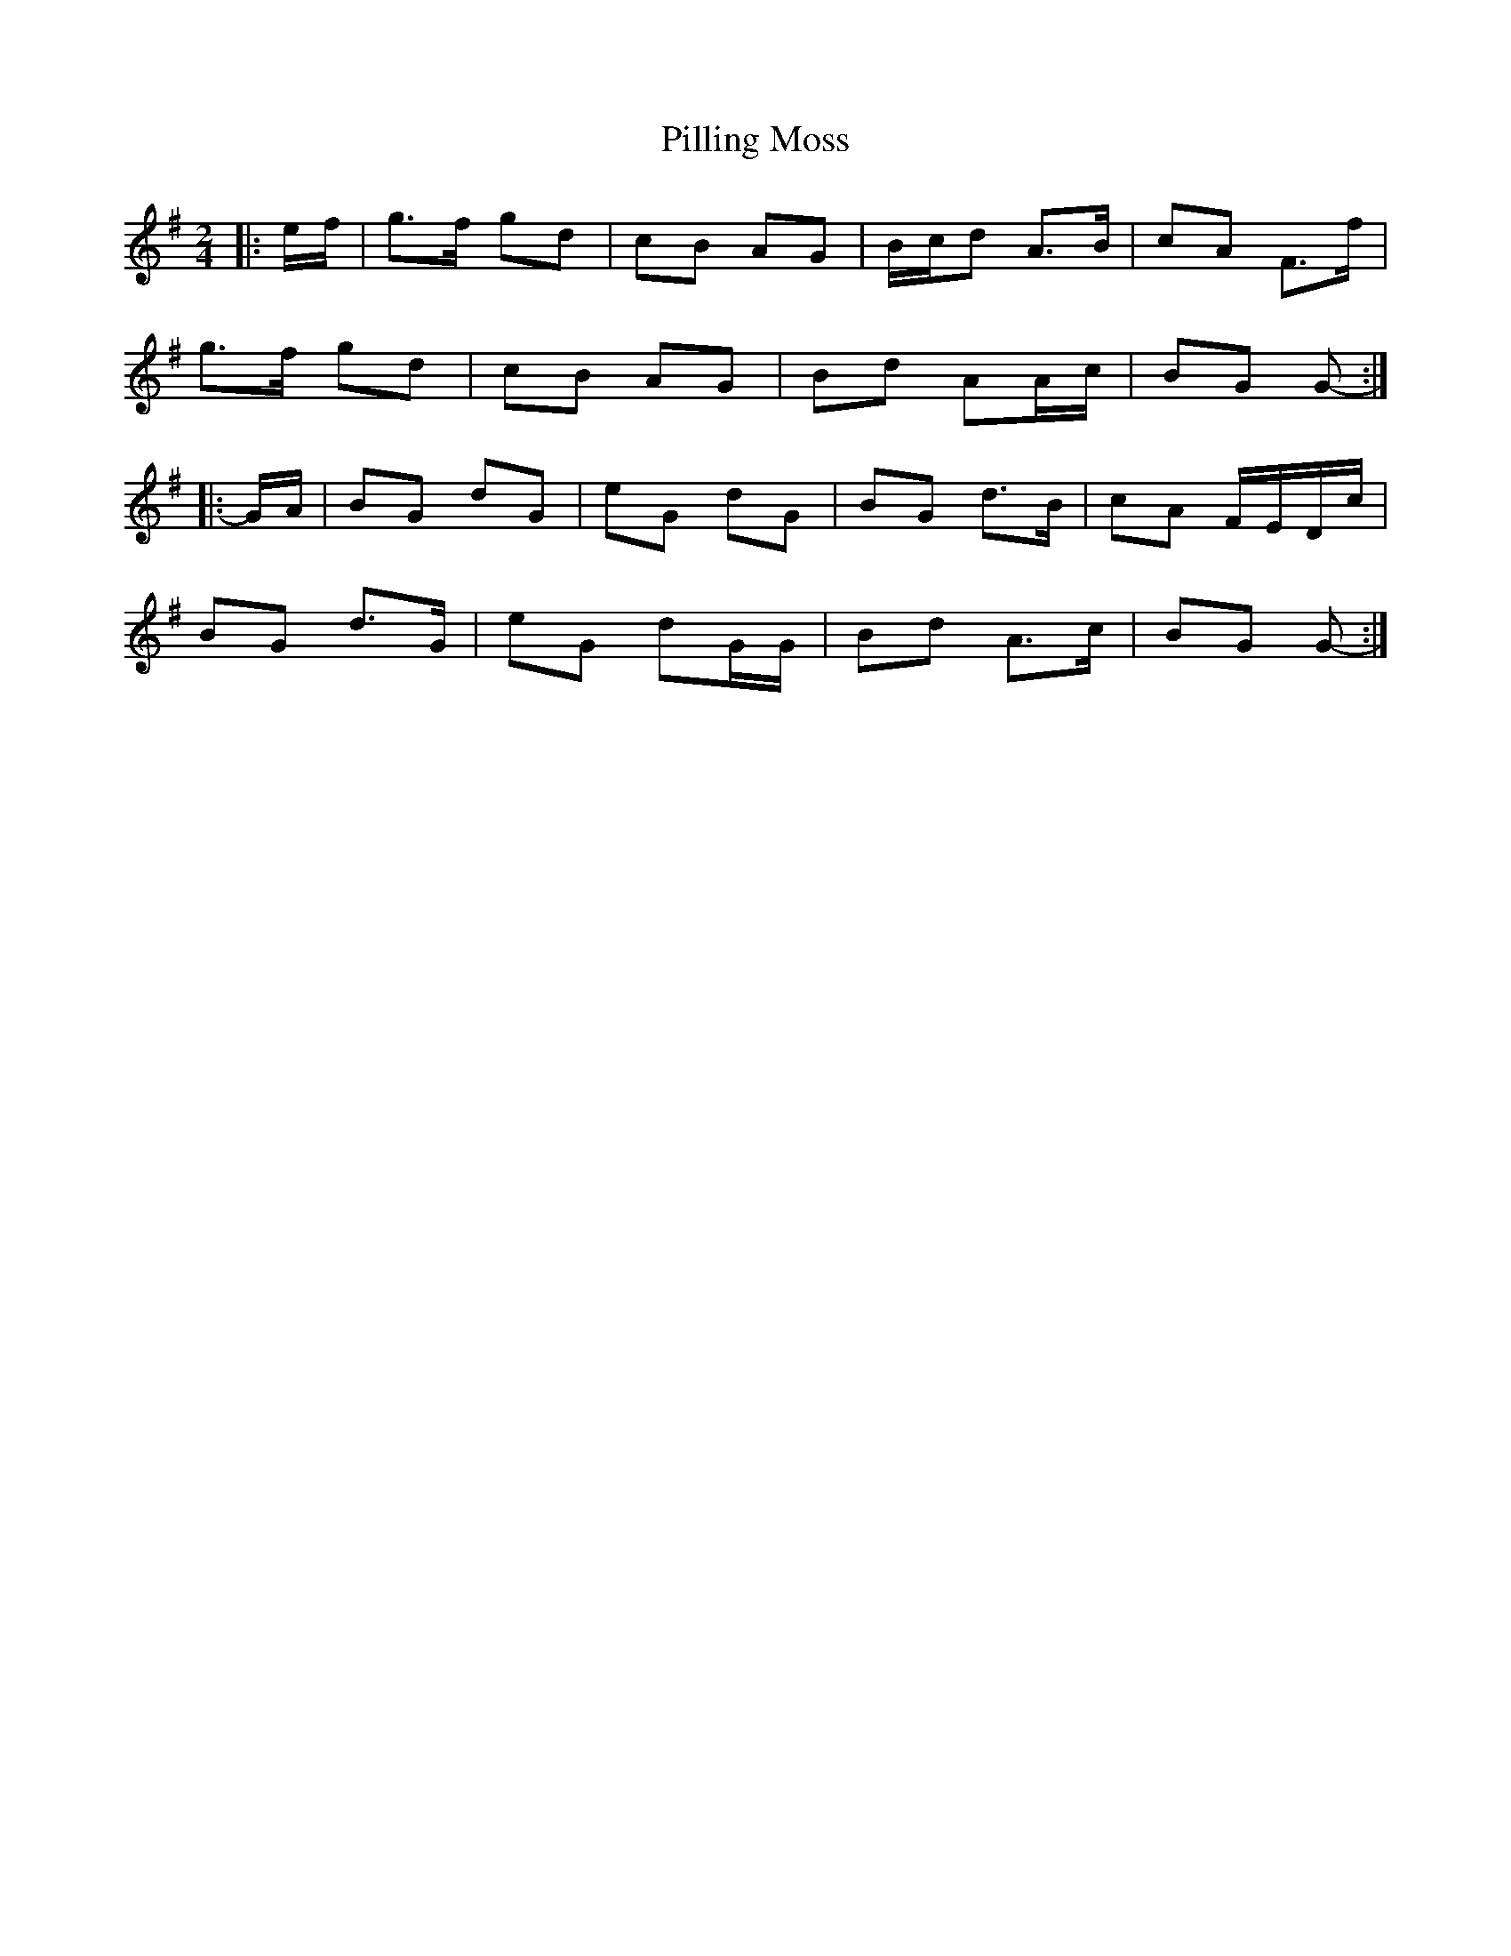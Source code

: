 X: 1
T: Pilling Moss
Z: ceolachan
S: https://thesession.org/tunes/10063#setting10063
R: polka
M: 2/4
L: 1/8
K: Gmaj
|: e/f/ | g>f gd | cB AG | B/c/d A>B | cA F>f |
g>f gd | cB AG | Bd AA/c/ | BG G- :|
|: G/A/ | BG dG | eG dG | BG d>B | cA F/E/D/c/ |
BG d>G | eG dG/G/ | Bd A>c | BG G- :|
